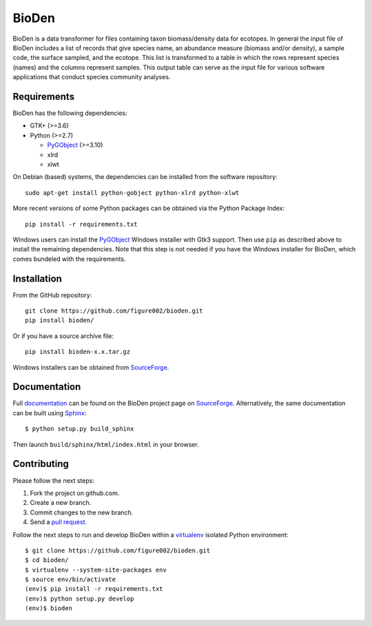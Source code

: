 ======
BioDen
======

BioDen is a data transformer for files containing taxon biomass/density data for
ecotopes. In general the input file of BioDen includes a list of records that
give species name, an abundance measure (biomass and/or density), a sample code,
the surface sampled, and the ecotope. This list is transformed to a table in
which the rows represent species (names) and the columns represent samples. This
output table can serve as the input file for various software applications that
conduct species community analyses.

Requirements
============

BioDen has the following dependencies:

* GTK+ (>=3.6)

* Python (>=2.7)

  * PyGObject_ (>=3.10)

  * xlrd

  * xlwt

On Debian (based) systems, the dependencies can be installed from the
software repository::

    sudo apt-get install python-gobject python-xlrd python-xlwt

More recent versions of some Python packages can be obtained via the Python
Package Index::

    pip install -r requirements.txt

Windows users can install the PyGObject_ Windows installer with Gtk3 support.
Then use ``pip`` as described above to install the remaining dependencies. Note
that this step is not needed if you have the Windows installer for BioDen, which
comes bundeled with the requirements.


Installation
============

From the GitHub repository::

    git clone https://github.com/figure002/bioden.git
    pip install bioden/

Or if you have a source archive file::

    pip install bioden-x.x.tar.gz

Windows installers can be obtained from SourceForge_.


Documentation
=============

Full documentation_ can be found on the BioDen project page on SourceForge_.
Alternatively, the same documentation can be built using Sphinx_::

    $ python setup.py build_sphinx

Then launch ``build/sphinx/html/index.html`` in your browser.


Contributing
============

Please follow the next steps:

1. Fork the project on github.com.
2. Create a new branch.
3. Commit changes to the new branch.
4. Send a `pull request`_.

Follow the next steps to run and develop BioDen within a virtualenv_ isolated
Python environment::

    $ git clone https://github.com/figure002/bioden.git
    $ cd bioden/
    $ virtualenv --system-site-packages env
    $ source env/bin/activate
    (env)$ pip install -r requirements.txt
    (env)$ python setup.py develop
    (env)$ bioden

.. _PyGObject: https://wiki.gnome.org/action/show/Projects/PyGObject
.. _SourceForge: http://sourceforge.net/projects/bioden/
.. _documentation: http://bioden.sourceforge.net/
.. _Sphinx: http://sphinx-doc.org/
.. _virtualenv: https://virtualenv.pypa.io/
.. _`pull request`: https://help.github.com/articles/creating-a-pull-request/
